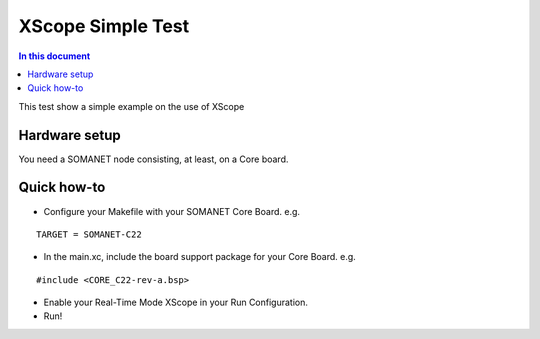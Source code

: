 ====================
XScope Simple Test
====================

.. contents:: In this document
    :backlinks: none
    :depth: 3

This test show a simple example on the use of XScope

Hardware setup
===============
You need a SOMANET node consisting, at least, on a Core board.

Quick how-to
============

* Configure your Makefile with your SOMANET Core Board. e.g.

::

 TARGET = SOMANET-C22

* In the main.xc, include the board support package for your Core Board. e.g.

::

#include <CORE_C22-rev-a.bsp>

* Enable your Real-Time Mode XScope in your Run Configuration.

* Run!
